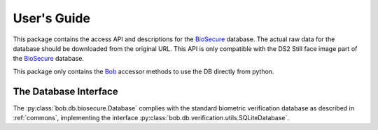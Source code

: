 .. vim: set fileencoding=utf-8 :
.. @author: Manuel Guenther <Manuel.Guenther@idiap.ch>
.. @date:   Fri Oct 31 16:01:33 CET 2014

==============
 User's Guide
==============

This package contains the access API and descriptions for the BioSecure_ database.
The actual raw data for the database should be downloaded from the original URL.
This API is only compatible with the DS2 Still face image part of the BioSecure_ database.

This package only contains the Bob_ accessor methods to use the DB directly from python.


The Database Interface
----------------------

The :py:class:`bob.db.biosecure.Database` complies with the standard biometric verification database as described in :ref:`commons`, implementing the interface :py:class:`bob.db.verification.utils.SQLiteDatabase`.

.. todo::
   Explain the particularities of the :py:class:`bob.db.biosecure.Database` database.


.. _biosecure: http://biosecure.it-sudparis.eu/AB
.. _bob: https://www.idiap.ch/software/bob

